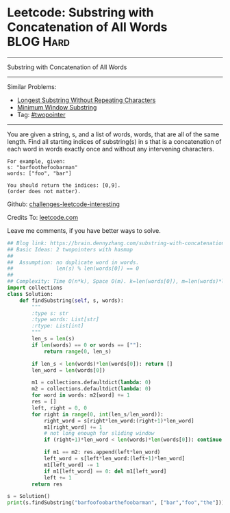 * Leetcode: Substring with Concatenation of All Words             :BLOG:Hard:
#+STARTUP: showeverything
#+OPTIONS: toc:nil \n:t ^:nil creator:nil d:nil
:PROPERTIES:
:type:     string
:END:
---------------------------------------------------------------------
Substring with Concatenation of All Words
---------------------------------------------------------------------
Similar Problems:
- [[https://brain.dennyzhang.com/longest-substring-without-repeating-characters][Longest Substring Without Repeating Characters]]
- [[https://brain.dennyzhang.com/minimum-window-substring][Minimum Window Substring]]
- Tag: [[https://brain.dennyzhang.comy/tag/twopointer][#twopointer]]
---------------------------------------------------------------------
You are given a string, s, and a list of words, words, that are all of the same length. Find all starting indices of substring(s) in s that is a concatenation of each word in words exactly once and without any intervening characters.
#+BEGIN_EXAMPLE
For example, given:
s: "barfoothefoobarman"
words: ["foo", "bar"]

You should return the indices: [0,9].
(order does not matter).
#+END_EXAMPLE

Github: [[url-external:https://github.com/DennyZhang/challenges-leetcode-interesting/tree/master/substring-with-concatenation-of-all-words][challenges-leetcode-interesting]]

Credits To: [[url-external:https://leetcode.com/problems/substring-with-concatenation-of-all-words/description/][leetcode.com]]

Leave me comments, if you have better ways to solve.

#+BEGIN_SRC python
## Blog link: https://brain.dennyzhang.com/substring-with-concatenation-of-all-words
## Basic Ideas: 2 twopointers with hasmap
##
##  Assumption: no duplicate word in words. 
##              len(s) % len(words[0]) == 0
##
## Complexity: Time O(n*k), Space O(m). k=len(words[0]), m=len(words)*len(words[0])
import collections
class Solution:
    def findSubstring(self, s, words):
        """
        :type s: str
        :type words: List[str]
        :rtype: List[int]
        """
        len_s = len(s)
        if len(words) == 0 or words == [""]:
            return range(0, len_s)

        if len_s < len(words)*len(words[0]): return []
        len_word = len(words[0])

        m1 = collections.defaultdict(lambda: 0)
        m2 = collections.defaultdict(lambda: 0)
        for word in words: m2[word] += 1
        res = []
        left, right = 0, 0
        for right in range(0, int(len_s/len_word)):
            right_word = s[right*len_word:(right+1)*len_word]
            m1[right_word] += 1
            # not long enough for sliding window
            if (right+1)*len_word < len(words)*len(words[0]): continue

            if m1 == m2: res.append(left*len_word)
            left_word = s[left*len_word:(left+1)*len_word]
            m1[left_word] -= 1
            if m1[left_word] == 0: del m1[left_word]
            left += 1
        return res
        
s = Solution()
print(s.findSubstring("barfoofoobarthefoobarman", ["bar","foo","the"])) # [6, 9, 12]
#+END_SRC
